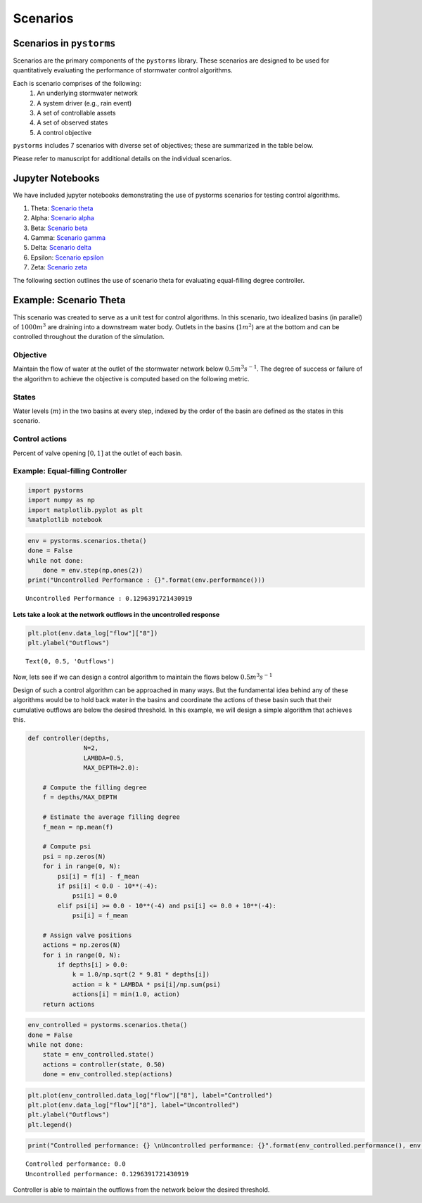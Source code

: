 =========
Scenarios
=========

Scenarios in ``pystorms``
=========================
        
Scenarios are the primary components of the ``pystorms`` library. These scenarios are designed to be used for quantitatively evaluating the performance of stormwater control algorithms.

.. image:: ./figures/fig_scenarioComponents.png
        :width: 400
        :align: center

Each is scenario comprises of the following:
        1. An underlying stormwater network
        2. A system driver (e.g., rain event)
        3. A set of controllable assets
        4. A set of observed states
        5. A control objective

``pystorms`` includes 7 scenarios with diverse set of objectives; these are summarized in the table below.

.. csv-table:: Scenarios included in pystorms
        :file: ./tables/scenarios.csv
        :widths: 5, 10, 10
        :header-rows: 1

Please refer to manuscript for additional details on the individual scenarios. 

Jupyter Notebooks 
=================

We have included jupyter notebooks demonstrating the use of pystorms scenarios for testing control algorithms.

1. Theta: `Scenario theta <https://github.com/kLabUM/pystorms/blob/master/tutorials/Scenario_Theta.ipynb>`_
2. Alpha: `Scenario alpha <https://github.com/kLabUM/pystorms/blob/master/tutorials/Scenario_Alpha.ipynb>`_
3. Beta: `Scenario beta <https://github.com/kLabUM/pystorms/blob/master/tutorials/Scenario_Beta.ipynb>`_
4. Gamma: `Scenario gamma <https://github.com/kLabUM/pystorms/blob/master/tutorials/Scenario_Gamma.ipynb>`_
5. Delta: `Scenario delta <https://github.com/kLabUM/pystorms/blob/master/tutorials/Scenario_Delta.ipynb>`_
6. Epsilon: `Scenario epsilon <https://github.com/kLabUM/pystorms/blob/master/tutorials/Scenario_Epsilon.ipynb>`_
7. Zeta: `Scenario zeta <https://github.com/kLabUM/pystorms/blob/master/tutorials/Scenario_Zeta.ipynb>`_


The following section outlines the use of scenario theta for evaluating equal-filling degree controller. 

Example: Scenario Theta
=======================

This scenario was created to serve as a unit test for control algorithms.
In this scenario, two idealized basins (in parallel) of :math:`1000m^3` are draining into a downstream water body. 
Outlets in the basins (:math:`1m^2`) are at the bottom and can be controlled throughout the duration of the simulation.

.. image:: ./figures/theta.png
  :width: 400
  :align: center

Objective
---------

Maintain the flow of water at the outlet of the stormwater network below :math:`0.5 m^3s^{-1}`.
The degree of success or failure of the algorithm to achieve the objective is computed based on the following metric.

States
------

Water levels (:math:`m`) in the two basins at every step, indexed by the order of the basin are
defined as the states in this scenario.

Control actions
---------------

Percent of valve opening :math:`[0,1]` at the outlet of each basin.

Example: Equal-filling Controller
---------------------------------
.. code:: ipython3

    import pystorms
    import numpy as np
    import matplotlib.pyplot as plt
    %matplotlib notebook

.. code:: ipython3

    env = pystorms.scenarios.theta()
    done = False
    while not done:
        done = env.step(np.ones(2))
    print("Uncontrolled Performance : {}".format(env.performance()))

.. parsed-literal::

    Uncontrolled Performance : 0.1296391721430919

**Lets take a look at the network outflows in the uncontrolled
response**

.. code:: ipython3

    plt.plot(env.data_log["flow"]["8"])
    plt.ylabel("Outflows")

.. parsed-literal::

    Text(0, 0.5, 'Outflows')

.. image:: figures/theta_uncontrolled.png

Now, lets see if we can design a control algorithm to maintain the
flows below :math:`0.5 m^3s^{-1}`

Design of such a control algorithm can be approached in many ways. But
the fundamental idea behind any of these algorithms would be to hold
back water in the basins and coordinate the actions of these basin such
that their cumulative outflows are below the desired threshold. In this
example, we will design a simple algorithm that achieves this.

.. code:: ipython3

        def controller(depths,
                       N=2,
                       LAMBDA=0.5,
                       MAX_DEPTH=2.0):
            
            # Compute the filling degree
            f = depths/MAX_DEPTH
            
            # Estimate the average filling degree
            f_mean = np.mean(f)
            
            # Compute psi
            psi = np.zeros(N)
            for i in range(0, N):
                psi[i] = f[i] - f_mean
                if psi[i] < 0.0 - 10**(-4):
                    psi[i] = 0.0
                elif psi[i] >= 0.0 - 10**(-4) and psi[i] <= 0.0 + 10**(-4):
                    psi[i] = f_mean
            
            # Assign valve positions
            actions = np.zeros(N)
            for i in range(0, N):
                if depths[i] > 0.0:
                    k = 1.0/np.sqrt(2 * 9.81 * depths[i])
                    action = k * LAMBDA * psi[i]/np.sum(psi)
                    actions[i] = min(1.0, action)
            return actions

.. code:: ipython3

            env_controlled = pystorms.scenarios.theta()
            done = False 
            while not done:
                state = env_controlled.state()
                actions = controller(state, 0.50)
                done = env_controlled.step(actions)

.. code:: ipython3

            plt.plot(env_controlled.data_log["flow"]["8"], label="Controlled")
            plt.plot(env.data_log["flow"]["8"], label="Uncontrolled")
            plt.ylabel("Outflows")
            plt.legend()

.. image:: figures/theta_controlled.png

.. code:: ipython3

            print("Controlled performance: {} \nUncontrolled performance: {}".format(env_controlled.performance(), env.performance()))

.. parsed-literal::

    Controlled performance: 0.0 
    Uncontrolled performance: 0.1296391721430919

Controller is able to maintain the outflows from the network below the desired threshold.

